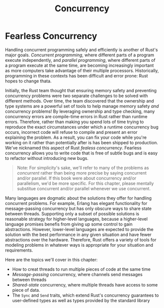 #+title: Concurrency

* Fearless Concurrency
Handling concurrent programming safely and efficiently is another of Rust's major goals.
/Concurrent programming/, where different parts of a program execute independently, and /parallel programming/, where different parts of a program execute at the same time, are becoming increasingly important as more computers take advantage of their multiple processors.
Historically, programming in these contexts has been difficult and error prone: Rust hopes to change thata.

Initially, the Rust team thought that ensuring memory safety and preventing concurrency problems were two separate challenges to be solved with different methods.
Over time, the team discovered that the ownership and type systems are a powerful set of tools to help manage memory safety /and/ concurrency problems!
By leveraging ownership and type checking, many concurrency errors are compile-time errors in Rust rather than runtime errors.
Therefore, rather than making you spend lots of time trying to reproduce the exact circumstances under which a runtime concurrency bug occurs, incorrect code will refuse to compile and present an error explaining the problem.
As a result, you can fix your code while you're working on it rather than potentially after is has been shipped to production.
We've nicknamed this aspect of Rust /fealess concurrency/.
Fearless concurrency allows you to write code that is free of subtle bugs and is easy to refactor without introducing new bugs.

#+begin_quote
Note: For simplicity's sake, we'll refer to many of the problems as /concurrent/ rather than being more precise by saying concurrent and/or parallel.
If this book were about concurrency and/or parallelism, we'd be more specific.
For this chapter, please mentally substitue concurrent and/or parallel whenever we use concurrent.
#+end_quote

Many languages are dogmatic about the solutions they offer for handling concurrent problems.
For example, Erlang has elegant functionality for message-passing concurrency but has only obscure ways to share state between threads.
Supporting only a subset of possible solutions is reasonable strategy for higher-level languages, because a higher-level language promises benefis from giving up some control to gain abstractions.
However, lower-level languages are expected to provide the solution with the best performance in any given situation and have fewer abstractions over the hardware.
Therefore, Rust offers a variety of tools for modeling problems in whatever ways is appropriate for your situation and requirements.

Here are the topics we'll cover in this chapter:

- How to creat threads to run multiple pieces of code at the same time
- /Message-passing/ concurrency, where channels send messages between threads
- /Shared-state/ concurrency, where multiple threads have access to some piece of data.
- The ~Sync~ and ~Send~ traits, which extend Rust's concurrency guarantees to user-defined types as well as types provided by the standard library
